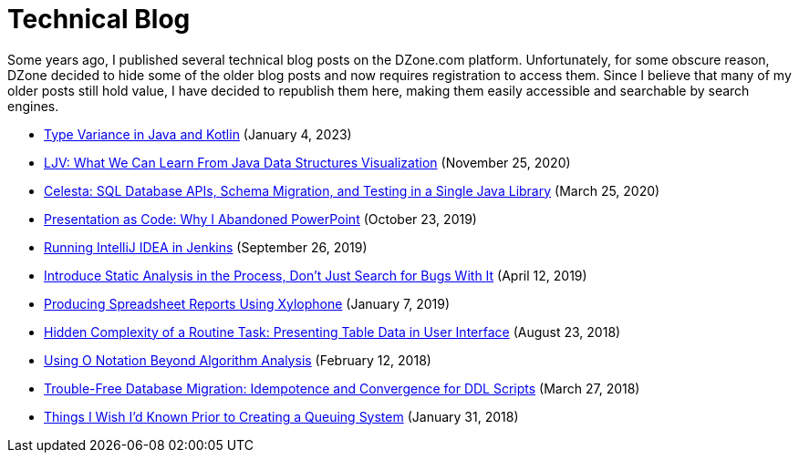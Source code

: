 = Technical Blog

Some years ago, I published several technical blog posts on the DZone.com platform. Unfortunately, for some obscure reason, DZone decided to hide some of the older blog posts and now requires registration to access them. Since I believe that many of my older posts still hold value, I have decided to republish them here, making them easily accessible and searchable by search engines.


* xref:variance.adoc[Type Variance in Java and Kotlin] (January 4, 2023)

* xref:ljv.adoc[LJV: What We Can Learn From Java Data Structures Visualization] (November 25, 2020)

* xref:celesta.adoc[Celesta: SQL Database APIs, Schema Migration, and Testing in a Single Java Library] (March 25, 2020)

* xref:presentation.adoc[Presentation as Code: Why I Abandoned PowerPoint] (October 23, 2019)

* xref:ideainjenkins.adoc[Running IntelliJ IDEA in Jenkins] (September 26, 2019)

* xref:ratcheting.adoc[Introduce Static Analysis in the Process, Don't Just Search for Bugs With It] (April 12, 2019)

* xref:xylophone.adoc[Producing Spreadsheet Reports Using Xylophone] (January 7, 2019)

* xref:grid.adoc[Hidden Complexity of a Routine Task: Presenting Table Data in User Interface] (August 23, 2018)

* xref:bigo.adoc[Using O Notation Beyond Algorithm Analysis] (February 12, 2018)

* xref:ddl.adoc[Trouble-Free Database Migration: Idempotence and Convergence for DDL Scripts] (March 27, 2018)

* xref:queues.adoc[Things I Wish I’d Known Prior to Creating a Queuing System] (January 31, 2018)
